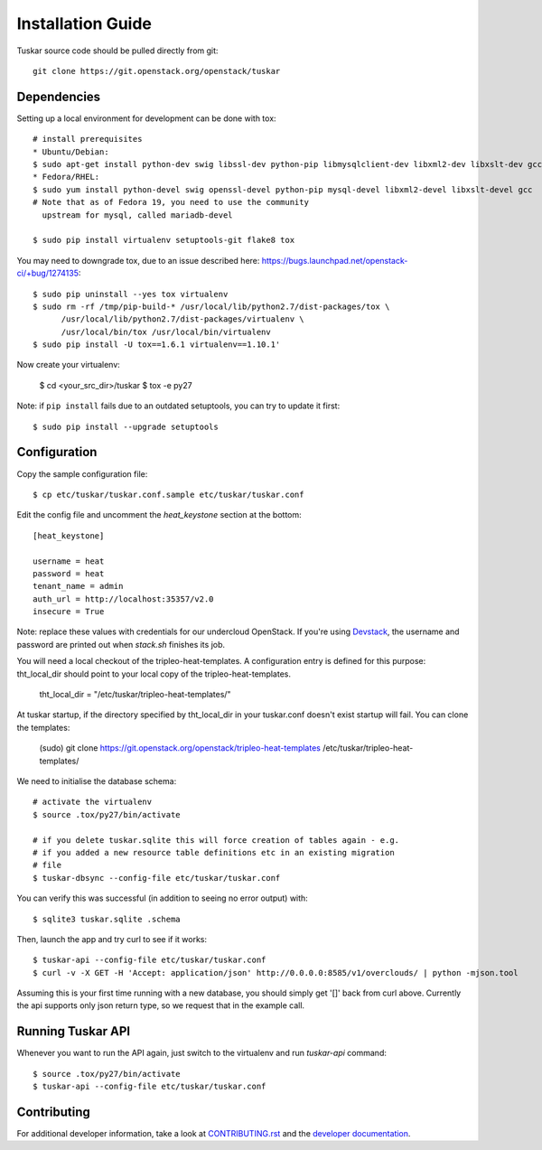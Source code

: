 ==================
Installation Guide
==================

Tuskar source code should be pulled directly from git::

    git clone https://git.openstack.org/openstack/tuskar


Dependencies
------------

Setting up a local environment for development can be done with tox::

    # install prerequisites
    * Ubuntu/Debian:
    $ sudo apt-get install python-dev swig libssl-dev python-pip libmysqlclient-dev libxml2-dev libxslt-dev gcc
    * Fedora/RHEL:
    $ sudo yum install python-devel swig openssl-devel python-pip mysql-devel libxml2-devel libxslt-devel gcc
    # Note that as of Fedora 19, you need to use the community
      upstream for mysql, called mariadb-devel

    $ sudo pip install virtualenv setuptools-git flake8 tox

You may need to downgrade tox, due to an issue described here: https://bugs.launchpad.net/openstack-ci/+bug/1274135::

    $ sudo pip uninstall --yes tox virtualenv
    $ sudo rm -rf /tmp/pip-build-* /usr/local/lib/python2.7/dist-packages/tox \
          /usr/local/lib/python2.7/dist-packages/virtualenv \
          /usr/local/bin/tox /usr/local/bin/virtualenv
    $ sudo pip install -U tox==1.6.1 virtualenv==1.10.1'

Now create your virtualenv:

    $ cd <your_src_dir>/tuskar
    $ tox -e py27

Note: if ``pip install`` fails due to an outdated setuptools, you can try to update it first::

    $ sudo pip install --upgrade setuptools


Configuration
-------------

Copy the sample configuration file:

::

    $ cp etc/tuskar/tuskar.conf.sample etc/tuskar/tuskar.conf

Edit the config file and uncomment the `heat_keystone` section at the bottom:

::

    [heat_keystone]

    username = heat
    password = heat
    tenant_name = admin
    auth_url = http://localhost:35357/v2.0
    insecure = True

Note: replace these values with credentials for our undercloud OpenStack. If
you're using `Devstack <http://devstack.org/>`_, the username and password are
printed out when `stack.sh` finishes its job.

You will need a local checkout of the tripleo-heat-templates. A
configuration entry is defined for this purpose: tht_local_dir should point
to your local copy of the tripleo-heat-templates.

    tht_local_dir = "/etc/tuskar/tripleo-heat-templates/"

At tuskar startup, if the directory specified by tht_local_dir in your
tuskar.conf doesn't exist startup will fail. You can clone the templates:

    (sudo) git clone https://git.openstack.org/openstack/tripleo-heat-templates /etc/tuskar/tripleo-heat-templates/

We need to initialise the database schema::

    # activate the virtualenv
    $ source .tox/py27/bin/activate

    # if you delete tuskar.sqlite this will force creation of tables again - e.g.
    # if you added a new resource table definitions etc in an existing migration
    # file
    $ tuskar-dbsync --config-file etc/tuskar/tuskar.conf

You can verify this was successful (in addition to seeing no error
output) with::

    $ sqlite3 tuskar.sqlite .schema

Then, launch the app and try curl to see if it works::

    $ tuskar-api --config-file etc/tuskar/tuskar.conf
    $ curl -v -X GET -H 'Accept: application/json' http://0.0.0.0:8585/v1/overclouds/ | python -mjson.tool

Assuming this is your first time running with a new database, you should
simply get '[]' back from curl above. Currently the api supports only
json return type, so we request that in the example call.

Running Tuskar API
------------------

Whenever you want to run the API again, just switch to the virtualenv and run
`tuskar-api` command:

::

    $ source .tox/py27/bin/activate
    $ tuskar-api --config-file etc/tuskar/tuskar.conf


Contributing
------------

For additional developer information, take a look at
`CONTRIBUTING.rst <docs/CONTRIBUTING.rst>`_
and the
`developer documentation <docs/index.rst>`_.

